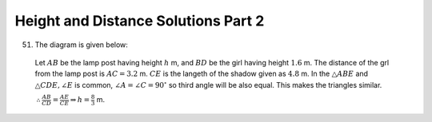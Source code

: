 Height and Distance Solutions Part 2
************************************
51.  The diagram is given below:

   .. image:: _static/images/28_51.png
      :alt: 51st problem
      :align: center

   Let :math:`AB` be the lamp post having height :math:`h` m, and :math:`BD` be the girl having height :math:`1.6` m. The distance
   of the grl from the lamp post is :math:`AC = 3.2` m. :math:`CE` is the langeth of the shadow given as :math:`4.8` m. In the
   :math:`\triangle ABE` and :math:`\triangle CDE, \angle E` is common, :math:`\angle A = \angle C = 90^\circ` so third angle will
   be also equal. This makes the triangles similar.

   :math:`\therefore \frac{AB}{CD} = \frac{AE}{CE} \Rightarrow h = \frac{8}{3}` m.
